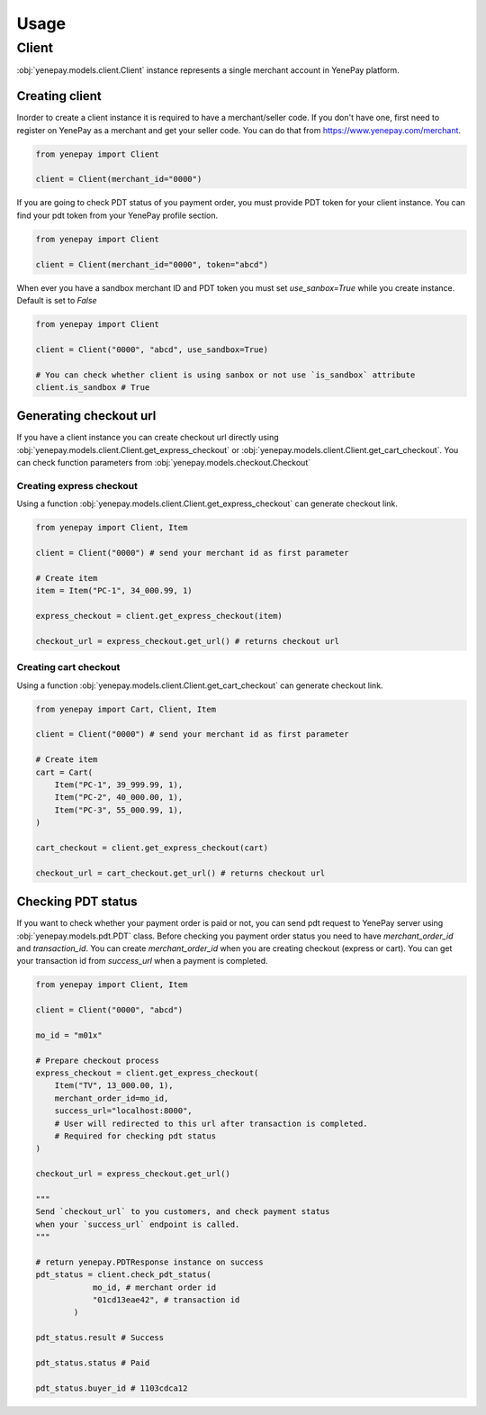 .. _usage:

######
Usage
######

Client
======

:obj:`yenepay.models.client.Client` instance represents a single merchant account in YenePay platform.

Creating client
****************

Inorder to create a client instance it is required to have a merchant/seller code. If you don't have one, first need to register on YenePay as a merchant and get your seller code. You can do that from https://www.yenepay.com/merchant.

.. code-block:: python

    from yenepay import Client

    client = Client(merchant_id="0000")

If you are going to check PDT status of you payment order, you must provide PDT token for your client instance. You can find your pdt token from your YenePay profile section.

.. code-block:: python

    from yenepay import Client

    client = Client(merchant_id="0000", token="abcd")

When ever you have a sandbox merchant ID and PDT token you must set `use_sanbox=True` while you create instance. Default is set to `False`

.. code-block:: python

    from yenepay import Client

    client = Client("0000", "abcd", use_sandbox=True)

    # You can check whether client is using sanbox or not use `is_sandbox` attribute
    client.is_sandbox # True

Generating checkout url
************************

If you have a client instance you can create checkout url directly using :obj:`yenepay.models.client.Client.get_express_checkout` or :obj:`yenepay.models.client.Client.get_cart_checkout`. You can check function parameters from :obj:`yenepay.models.checkout.Checkout`

Creating express checkout
--------------------------
Using a function :obj:`yenepay.models.client.Client.get_express_checkout` can generate checkout link.

.. code-block:: python

    from yenepay import Client, Item

    client = Client("0000") # send your merchant id as first parameter

    # Create item
    item = Item("PC-1", 34_000.99, 1)

    express_checkout = client.get_express_checkout(item)

    checkout_url = express_checkout.get_url() # returns checkout url

Creating cart checkout
--------------------------
Using a function :obj:`yenepay.models.client.Client.get_cart_checkout` can generate checkout link.

.. code-block:: python

    from yenepay import Cart, Client, Item

    client = Client("0000") # send your merchant id as first parameter

    # Create item
    cart = Cart(
        Item("PC-1", 39_999.99, 1),
        Item("PC-2", 40_000.00, 1),
        Item("PC-3", 55_000.99, 1),
    )

    cart_checkout = client.get_express_checkout(cart)

    checkout_url = cart_checkout.get_url() # returns checkout url

Checking PDT status
********************

If you want to check whether your payment order is paid or not, you can send pdt request to YenePay server using :obj:`yenepay.models.pdt.PDT` class. Before checking you payment order status you need to have `merchant_order_id` and `transaction_id`. You can create `merchant_order_id` when you are creating checkout (express or cart). You can get your transaction id from `success_url` when a payment is completed.

.. code-block:: python

    from yenepay import Client, Item

    client = Client("0000", "abcd")

    mo_id = "m01x"

    # Prepare checkout process
    express_checkout = client.get_express_checkout(
        Item("TV", 13_000.00, 1),
        merchant_order_id=mo_id,
        success_url="localhost:8000",
        # User will redirected to this url after transaction is completed.
        # Required for checking pdt status
    )

    checkout_url = express_checkout.get_url()

    """
    Send `checkout_url` to you customers, and check payment status
    when your `success_url` endpoint is called.
    """

    # return yenepay.PDTResponse instance on success
    pdt_status = client.check_pdt_status(
                mo_id, # merchant order id
                "01cd13eae42", # transaction id
            )

    pdt_status.result # Success

    pdt_status.status # Paid

    pdt_status.buyer_id # 1103cdca12
